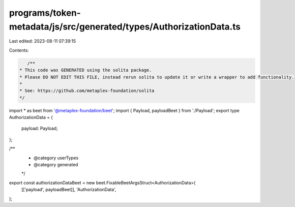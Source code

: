programs/token-metadata/js/src/generated/types/AuthorizationData.ts
===================================================================

Last edited: 2023-08-11 07:39:15

Contents:

.. code-block:: ts

    /**
 * This code was GENERATED using the solita package.
 * Please DO NOT EDIT THIS FILE, instead rerun solita to update it or write a wrapper to add functionality.
 *
 * See: https://github.com/metaplex-foundation/solita
 */

import * as beet from '@metaplex-foundation/beet';
import { Payload, payloadBeet } from './Payload';
export type AuthorizationData = {
  payload: Payload;
};

/**
 * @category userTypes
 * @category generated
 */
export const authorizationDataBeet = new beet.FixableBeetArgsStruct<AuthorizationData>(
  [['payload', payloadBeet]],
  'AuthorizationData',
);


